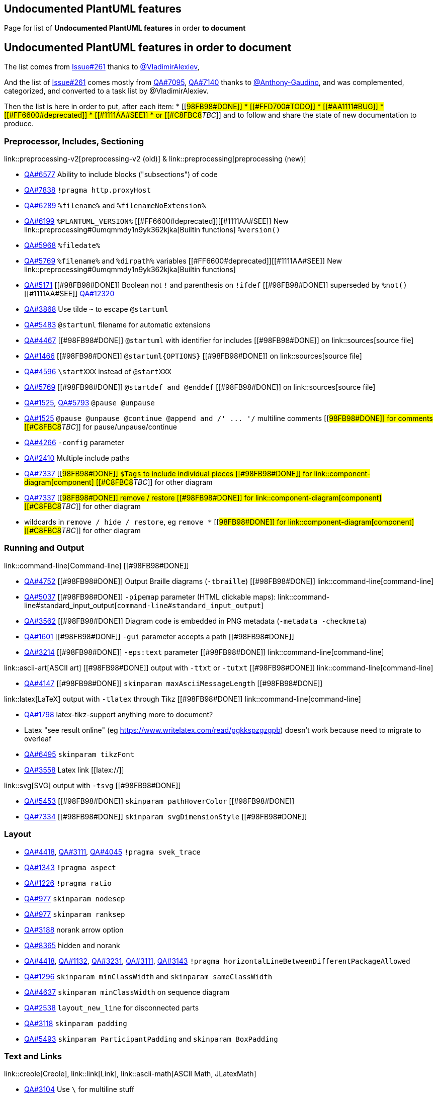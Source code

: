 == Undocumented PlantUML features

Page for list of **Undocumented PlantUML features** in order **to document**


== Undocumented PlantUML features in order to document

The list comes from https://github.com/plantuml/plantuml/issues/261[Issue#261] thanks to https://github.com/VladimirAlexiev[@VladimirAlexiev],

And the list of https://github.com/plantuml/plantuml/issues/261[Issue#261] comes mostly from https://forum.plantuml.net/7095[QA#7095], https://forum.plantuml.net/7140[QA#7140] thanks to https://github.com/Anthony-Gaudino[@Anthony-Gaudino],
and was complemented, categorized, and converted to a task list by @VladimirAlexiev.

Then the list is here in order to put, after each item:
* [[#98FB98#DONE]]
* [[#FFD700#TODO]]
* [[#AA1111#BUG]]
* [[#FF6600#deprecated]]
* [[#1111AA#SEE]]
* or [[#C8FBC8#__TBC__]]
and to follow and share the state of new documentation to produce.

=== Preprocessor, Includes, Sectioning

link::preprocessing-v2[preprocessing-v2 (old)] & link::preprocessing[preprocessing (new)]

* https://forum.plantuml.net/6577[QA#6577] Ability to include blocks ("subsections") of code
* https://forum.plantuml.net/7838[QA#7838] `+!pragma http.proxyHost+`
* https://forum.plantuml.net/6289[QA#6289] `+%filename%+` and `+%filenameNoExtension%+`
* https://forum.plantuml.net/6199[QA#6199] `+%PLANTUML_VERSION%+` [[#FF6600#deprecated]][[#1111AA#SEE]] New link::preprocessing#0umqmmdy1n9yk362kjka[Builtin functions] `+%version()+`
* https://forum.plantuml.net/5968[QA#5968] `+%filedate%+` 
* https://forum.plantuml.net/5769[QA#5769] `+%filename%+` and `+%dirpath%+` variables [[#FF6600#deprecated]][[#1111AA#SEE]] New link::preprocessing#0umqmmdy1n9yk362kjka[Builtin functions]
* https://forum.plantuml.net/5171[QA#5171] [[#98FB98#DONE]] Boolean not `+!+` and parenthesis on `+!ifdef+` [[#98FB98#DONE]] superseded by `+%not()+` [[#1111AA#SEE]] https://forum.plantuml.net/12320[QA#12320]
* https://forum.plantuml.net/3868[QA#3868] Use tilde `+~+` to escape `+@startuml+`
* https://forum.plantuml.net/5483[QA#5483] `+@startuml+` filename for automatic extensions
* https://forum.plantuml.net/4467[QA#4467] [[#98FB98#DONE]] `+@startuml+` with identifier for includes [[#98FB98#DONE]] on link::sources[source file]
* https://forum.plantuml.net/1466[QA#1466] [[#98FB98#DONE]] `+@startuml{OPTIONS}+` [[#98FB98#DONE]] on link::sources[source file]
* https://forum.plantuml.net/4596[QA#4596] `+\startXXX+` instead of `+@startXXX+`
* https://forum.plantuml.net/5769[QA#5769] [[#98FB98#DONE]] `+@startdef and @enddef+` [[#98FB98#DONE]] on link::sources[source file]
* https://forum.plantuml.net/1525[QA#1525], https://forum.plantuml.net/5793[QA#5793] `+@pause @unpause+`
* https://forum.plantuml.net/1525[QA#1525] `+@pause @unpause @continue @append and /' ... '/+` multiline comments [[#98FB98#DONE]] for comments [[#C8FBC8#__TBC__]] for pause/unpause/continue
* https://forum.plantuml.net/4266[QA#4266] `+-config+` parameter
* https://forum.plantuml.net/2410[QA#2410] Multiple include paths
* https://forum.plantuml.net/7337[QA#7337] [[#98FB98#DONE]] `+$Tags+` to include individual pieces [[#98FB98#DONE]] for link::component-diagram[component] [[#C8FBC8#__TBC__]] for other diagram
* https://forum.plantuml.net/7337[QA#7337] [[#98FB98#DONE]] remove / restore [[#98FB98#DONE]] for link::component-diagram[component] [[#C8FBC8#__TBC__]] for other diagram
*  wildcards in `+remove / hide / restore+`, eg `+remove *+` [[#98FB98#DONE]] for link::component-diagram[component] [[#C8FBC8#__TBC__]] for other diagram

=== Running and Output

link::command-line[Command-line] [[#98FB98#DONE]]

* https://forum.plantuml.net/4752[QA#4752] [[#98FB98#DONE]] Output Braille diagrams (`+-tbraille+`) [[#98FB98#DONE]] link::command-line[command-line]
* https://forum.plantuml.net/5037[QA#5037] [[#98FB98#DONE]] `+-pipemap+` parameter (HTML clickable maps): link::command-line#standard_input_output[`+command-line#standard_input_output+`]
* https://forum.plantuml.net/3562[QA#3562] [[#98FB98#DONE]] Diagram code is embedded in PNG metadata (`+-metadata -checkmeta+`)
* https://forum.plantuml.net/1601[QA#1601] [[#98FB98#DONE]] `+-gui+` parameter accepts a path [[#98FB98#DONE]]
* https://forum.plantuml.net/3214[QA#3214] [[#98FB98#DONE]] `+-eps:text+` parameter [[#98FB98#DONE]] link::command-line[command-line]

link::ascii-art[ASCII art] [[#98FB98#DONE]] output with `+-ttxt+` or `+-tutxt+` [[#98FB98#DONE]] link::command-line[command-line]

* https://forum.plantuml.net/4147[QA#4147] [[#98FB98#DONE]] `+skinparam maxAsciiMessageLength+` [[#98FB98#DONE]]

link::latex[LaTeX] output with `+-tlatex+` through Tikz [[#98FB98#DONE]] link::command-line[command-line]

* https://forum.plantuml.net/1798[QA#1798] latex-tikz-support anything more to document?
* Latex "see result online" (eg https://www.writelatex.com/read/pgkkspzgzgpb) doesn't work because need to migrate to overleaf
* https://forum.plantuml.net/6495[QA#6495] `+skinparam tikzFont+`
* https://forum.plantuml.net/3558[QA#3558] Latex link [[latex://]]

link::svg[SVG] output with `+-tsvg+` [[#98FB98#DONE]]

* https://forum.plantuml.net/5453[QA#5453] [[#98FB98#DONE]] `+skinparam pathHoverColor+` [[#98FB98#DONE]]
* https://forum.plantuml.net/7334[QA#7334] [[#98FB98#DONE]] `+skinparam svgDimensionStyle+` [[#98FB98#DONE]]

=== Layout

* https://forum.plantuml.net/4418[QA#4418], https://forum.plantuml.net/3111[QA#3111], https://forum.plantuml.net/4045[QA#4045] `+!pragma svek_trace+`
* https://forum.plantuml.net/1343[QA#1343] `+!pragma aspect+`
* https://forum.plantuml.net/1226[QA#1226] `+!pragma ratio+`
* https://forum.plantuml.net/977[QA#977] `+skinparam nodesep+`
* https://forum.plantuml.net/977[QA#977] `+skinparam ranksep+`
* https://forum.plantuml.net/3188[QA#3188] norank arrow option
* https://forum.plantuml.net/8365[QA#8365] hidden and norank
* https://forum.plantuml.net/4418[QA#4418], https://forum.plantuml.net/1132[QA#1132], https://forum.plantuml.net/3231[QA#3231], https://forum.plantuml.net/3111[QA#3111], https://forum.plantuml.net/3143[QA#3143] `+!pragma horizontalLineBetweenDifferentPackageAllowed+`
* https://forum.plantuml.net/1296[QA#1296] `+skinparam minClassWidth+` and `+skinparam sameClassWidth+`
* https://forum.plantuml.net/4637[QA#4637] `+skinparam minClassWidth+` on sequence diagram
* https://forum.plantuml.net/2538[QA#2538] `+layout_new_line+` for disconnected parts
* https://forum.plantuml.net/3118[QA#3118] `+skinparam padding+`
* https://forum.plantuml.net/5493[QA#5493] `+skinparam ParticipantPadding+` and `+skinparam BoxPadding+`

=== Text and Links

link::creole[Creole], link::link[Link], link::ascii-math[ASCII Math, JLatexMath]

* https://forum.plantuml.net/3104[QA#3104] Use `+\+` for multiline stuff
* https://forum.plantuml.net/3055[QA#3055] Align text with `+\l+` and `+\r+`
* https://forum.plantuml.net/3601[QA#3601] Creole on class titles with as
* https://github.com/plantuml/plantuml/issues/104[Issues#104] `+skinparam wrapWidth+` and `+skinparam wrapMessageWidth+`
* https://forum.plantuml.net/3820[QA#3820] `+skinparam tabSize+`
* https://forum.plantuml.net/5254[QA#5254] [[#98FB98#DONE]] `+<plain>...</plain>+` to remove default text style (eg `+skinparam classFontStyle+`) [[#98FB98#DONE]] link::creole#xbti2cgar0ssk362kjd9[on creole page]
* https://forum.plantuml.net/5574[QA#5574] [[#98FB98#DONE]] tooltip over link [[#98FB98#DONE]] Page link::link[link]

=== Images, Icons, Sprites, Shapes, Embellishments

* https://forum.plantuml.net/4080[QA#4080] Import images from jar/zip __(Link to https://forum.plantuml.net/12578[QA#12578])__
* https://forum.plantuml.net/3790[QA#3790] DATA URI as embeded image
* https://forum.plantuml.net/7485[QA#7485] `+skinparam DiagonalCorner+`
* https://forum.plantuml.net/2899[QA#2899] `+skinparam activityShape+`
* https://forum.plantuml.net/4076[QA#4076], https://forum.plantuml.net/4079[QA#4079] Sprites on stereotypes
* https://forum.plantuml.net/8084[QA#8084] listsprites of stdlib: link::sprite#hdvb3xdf1doekdtyqgs2[alphadoc sprite#stdlib] and link::sprite#jq1w8ezst4vzkdtyqu8b[sprite#listing-sprites]

=== Color [[#98FB98#DONE]]

* https://forum.plantuml.net/3770[QA#3770] [[#98FB98#DONE]] Inline set of multiple colors in various diagrams (`+text;line;back;header+`) [[#98FB98#DONE]]
* https://forum.plantuml.net/1487[QA#1487] [[#98FB98#DONE]] `+##[style]color+` of node borders: works for class and state diagrams [[#98FB98#DONE]] link::class-diagram[on class] and link::state-diagram[state]
* https://forum.plantuml.net/5340[QA#5340] [[#98FB98#DONE]] Inline coloring of node borders [[#98FB98#DONE]] link::use-case-diagram[on use-case] 
* https://forum.plantuml.net/7287[QA#7287] [[#98FB98#DONE]] Automatic color [[#98FB98#DONE]] link::color[on color page] 
* https://forum.plantuml.net/3648[QA#3648] [[#98FB98#DONE]] Transparent color [[#98FB98#DONE]] link::color[on color page] 

=== Arrows

* https://forum.plantuml.net/3636[QA#3636] [[#98FB98#DONE]] Arrows from/to class members [[#98FB98#DONE]]
* https://forum.plantuml.net/3621[QA#3621] Component diagram consumer/provider arrows
* make sure all arrow params are documented: `+dotted|dashed|plain|bold|hidden|norank|single|thickness|left|right|up|down, color+`
* https://forum.plantuml.net/3816[QA#3816] `+skinparam ArrowColor+`, stereotyped arrows, new syntax for inline arrow style (Setting multiple arrow `+skinparams in one line+`); [[#FF6600#deprecated]] (componentArrowColor is deprecated)
* https://forum.plantuml.net/4949[QA#4949] [[#98FB98#DONE]] Inline setting for edge style and thickness [[#98FB98#DONE]] on Class and  Deployment
* https://forum.plantuml.net/4260[QA#4260] [[#98FB98#DONE]] bold and plain arrow styles [[#98FB98#DONE]]
* https://forum.plantuml.net/4181[QA#4181] [[#98FB98#DONE]] bold, dashed, dotted [[#98FB98#DONE]]
* Make sure all arrow types are documented on one page: See `+arrows+` and `+arrows-2+` at https://github.com/anoff/blog/tree/master/static/assets/plantuml/diagrams[github.com/anoff/blog/tree/master/static/assets/plantuml/diagrams]
* https://forum.plantuml.net/1736[QA#1736] [[#98FB98#DONE]] Multiple lollipop edge styles [[#98FB98#DONE]]
* https://forum.plantuml.net/5261[QA#5261] Crows foot edge
* https://forum.plantuml.net/2259[QA#2259] [[#98FB98#DONE]] Class diagram `+--(+` and `+-0)-+` arrows [[#98FB98#DONE]]
* https://forum.plantuml.net/310[QA#310] [[#98FB98#DONE]] Sequence diagram `+?->+` and `+->?+` arrows [[#98FB98#DONE]]

=== Mixed and Embedded Diagrams

* https://forum.plantuml.net/2335[QA#2335] [[#98FB98#DONE]] `+allow_mixing vs mix_usecase mix_actor+`... [[#98FB98#DONE]] on link::deployment-diagram#6d6863e19pu3l3t7uqw6[Deployment]
* https://forum.plantuml.net/375[QA#375] Embed SVG in SVG diagram
* https://forum.plantuml.net/2427[QA#2427] [[#98FB98#DONE]] Embed SALT UI diagrams in notes and other texts ("Flowchat") [[#98FB98#DONE]] See link::salt[Salt]

=== Alternative Layoters

* https://forum.plantuml.net/4436[QA#4436], https://forum.plantuml.net/5336[QA#5336], link::smetana02[smetana02] [[#98FB98#DONE]] `+!pragma graphviz_dot jdot+`: replace graphviz with Java code [[#98FB98#DONE]] ➥ `+!pragma layout smetana+` __See link::smetana02[smetana02]__ 
* link::vizjs[vizjs] `+-graphvizdot vizjs+`: replace graphviz with JavaScript code
* http://beta.plantuml.net/noditaa/[noditaa]: replace ditaa with java code

=== link::class-diagram[Class Diagrams]

* https://forum.plantuml.net/5835[QA#5835] [[#98FB98#DONE]] Notes on class fields [[#98FB98#DONE]]
* https://forum.plantuml.net/3054[QA#3054] details on how the "attributes" vs "methods" boxes are formed, and what happens when you add your own divider line
* https://forum.plantuml.net/2913[QA#2913] Hide private / protected / package class members
* https://forum.plantuml.net/3448[QA#3448] [[#98FB98#DONE]] Tree structure inside class [[#98FB98#DONE]] __See link::creole#2u7lnfjrnmfdk362kjda[creole tree]__ 
* https://forum.plantuml.net/3424[QA#3424] Class attribute stereotype
* https://forum.plantuml.net/2259[QA#2259] Class diagram circle
* https://forum.plantuml.net/2239[QA#2239] extends and implements can reference multiple nodes
* https://forum.plantuml.net/3193[QA#3193] `+skinparam groupInheritance+` to merge inheritance arrows going to the same parent [[#98FB98#DONE]] (+ Adding link to Defect https://forum.plantuml.net/13532/groupinheritance-bug[QA#13532])
* https://forum.plantuml.net/1638[QA#1638] [[#98FB98#DONE]] package style card [[#98FB98#DONE]] [[#C8FBC8#__TBC__]]

=== link::component-diagram[Component Diagrams] [[#98FB98#DONE]] 

* https://forum.plantuml.net/11052[QA#11052] [[#98FB98#DONE]] `+remove @unlinked components;+` [[#98FB98#DONE]]  [[#C8FBC8#__TBC__]] for other diagram
* https://forum.plantuml.net/11052[QA#11052] [[#98FB98#DONE]]  `+component tags and hide/remove/restore $tag+` [[#98FB98#DONE]] for link::component-diagram[component] [[#C8FBC8#__TBC__]] for other diagram

=== link::sequence-diagram[Sequence Diagrams] [[#98FB98#DONE]]

link::teoz[teoz], link::sequence-diagram#anchors_and_duration[`+sequence-diagram#anchors_and_duration+`], https://forum.plantuml.net/tag/teoz[tag/teoz]: new Teoz (vs old Puma) for sequence diagrams

* https://forum.plantuml.net/4247[QA#4247] [[#98FB98#DONE]] hide unlinked participants [[#98FB98#DONE]]
* https://forum.plantuml.net/7119[QA#7119] [[#98FB98#DONE]] `+%autonumber%+`
* https://forum.plantuml.net/8511[QA#8511] [[#98FB98#DONE]] `+autonumber inc+` [[#98FB98#DONE]]
* https://forum.plantuml.net/2794[QA#2794] [[#98FB98#DONE]] `+skinparam lifelineStrategy+` [[#98FB98#DONE]]
* https://forum.plantuml.net/2503[QA#2503] [[#98FB98#DONE]] Secondary group label in sequence diagram [[#98FB98#DONE]]
* https://forum.plantuml.net/7264[QA#7264] [[#98FB98#DONE]] `+skinparam belowForResponse+` [[#98FB98#DONE]]
* https://forum.plantuml.net/1047[QA#1047] [[#98FB98#DONE]] `+skinparam style strictuml+`: emits triangle rather than sharp arrow heads [[#98FB98#DONE]]
* https://forum.plantuml.net/3482[QA#3482], https://forum.plantuml.net/206[QA#206] [[#98FB98#DONE]] `+skinparam sequenceMessageAlign+` [[#98FB98#DONE]]

=== link::activity-diagram-beta[Activity Diagrams]

* https://forum.plantuml.net/5201[QA#5201] `+skinparam swimlaneWidth+` [[#AA1111#BUG]] See https://forum.plantuml.net/12463[QA#12463]
* https://forum.plantuml.net/2681[QA#2681] [[#98FB98#DONE]] Swimlane alias [[#98FB98#DONE]]
* https://forum.plantuml.net/4470[QA#4470] [[#98FB98#DONE]] Label of arrows of repeat loops (repeat while) [[#98FB98#DONE]]
* https://forum.plantuml.net/6105[QA#6105] [[#98FB98#DONE]] Activity diagram `+break+` [[#98FB98#DONE]]
* https://forum.plantuml.net/301[QA#301] [[#98FB98#DONE]] Activity Beta `+if (...) is/equals (...) then+` [[#98FB98#DONE]]
* https://forum.plantuml.net/265[QA#265] [[#98FB98#DONE]] Activity Beta `+kill+` [[#98FB98#DONE]]
* https://forum.plantuml.net/3931[QA#3931] [[#98FB98#DONE]] `+!pragma useVerticalIf on+`: draw if/elseif/else structure vertically [[#98FB98#DONE]]
* https://forum.plantuml.net/1626[QA#1626] [[#98FB98#DONE]] Activity diagram GOTO [[#98FB98#DONE]] See link::activity-diagram-beta[activity-diagram] and link::activity-diagram-issues[activity-diagram-issues]
* https://forum.plantuml.net/2792[QA#2792] `+skinparam activityArrowFontSize+`
* https://forum.plantuml.net/3166[QA#3166] `+skinparam activityArrowFontColor+`
* https://forum.plantuml.net/5346[QA#5346] [[#98FB98#DONE]] Activity diagram joinspec [[#98FB98#DONE]]
* https://forum.plantuml.net/2868[QA#2868] Activity diagram multiple halting states
* https://forum.plantuml.net/3505[QA#3505] [[#98FB98#DONE]] Activity diagram end [[#98FB98#DONE]]
* https://forum.plantuml.net/5826[QA#5826] Backward on loops
* https://forum.plantuml.net/4906[QA#4906] [[#98FB98#DONE]] Gradient color on activity diagram partition [[#98FB98#DONE]]
* https://forum.plantuml.net/2398[QA#2398] [[#98FB98#DONE]] Note on partition [[#98FB98#DONE]]
* https://forum.plantuml.net/2793[QA#2793] [[#98FB98#DONE]] Inline coloring of partition [[#98FB98#DONE]]
* https://forum.plantuml.net/1290[QA#1290] [[#98FB98#DONE]] `+skinparam conditionStyle+`: inside (hexagon: default), foo1 (big diamond), diamond (tiny diamond) [[#98FB98#DONE]]
* https://forum.plantuml.net/6010[QA#6010] `+skinparam arrowMessageAlign center+`
* https://forum.plantuml.net/4411[QA#4411] `+skinparam colorArrowSeparationSpace+`: multiple parallel arrows in activity digrams
* [[#98FB98#DONE]] https://forum.plantuml.net/3770[QA#3770] Background color of `+alt/group+` -> to link::sequence-diagram[Sequence Diagrams]

=== link::state-diagram[State Diagrams] [[#98FB98#DONE]]

* https://forum.plantuml.net/1159[QA#1159] [[#98FB98#DONE]] State diagram `+<<choice>>, <<fork>>, <<join>>, <<end>>+` [[#98FB98#DONE]]
* https://forum.plantuml.net/3672[QA#3672] [[#98FB98#DONE]] State Diagram `+<<choice>>+` [[#98FB98#DONE]]
* https://forum.plantuml.net/10077[QA#10077] [[#98FB98#DONE]] Colored connectors in state diagrams [[#98FB98#DONE]]
* https://forum.plantuml.net/1159[QA#1159] [[#98FB98#DONE]] Choice Pseudostate in State Diagrams [[#98FB98#DONE]]
* https://forum.plantuml.net/1099[QA#1099] [[#98FB98#DONE]] State diagram hide empty description [[#98FB98#DONE]]
* https://forum.plantuml.net/4309[QA#4309] [[#98FB98#DONE]] State diagram `+<<expansionInput>> and <<expansionOutput>>, <<inputPin>> and <<outputPin>>, <<entrypoint>> and <<exitpoint>> +`[[#98FB98#DONE]]
* https://forum.plantuml.net/1812[QA#1812] [[#98FB98#DONE]] State inline color [[#98FB98#DONE]]

=== link::ie-diagram[SDL and ER/IE Diagrams] [[#98FB98#DONE]]

* https://forum.plantuml.net/1232[QA#1232] [[#98FB98#DONE]] SDL shapes (some undocumented) [[#98FB98#DONE]]
* IE-diagram, https://github.com/plantuml/plantuml/pull/31[Pull#31] [[#98FB98#DONE]] ER (IE) diagrams [[#98FB98#DONE]] link::ie-diagram[IE-diagram page]

=== link::salt[SALT (UI) Diagrams] [[#98FB98#DONE]]

https://forum.plantuml.net/search?q=salt[search?q=salt], https://forum.plantuml.net/tag/salt[tag/salt]

* https://forum.plantuml.net/5849[QA#5849] [[#98FB98#DONE]] Salt pseudo "sprite" [[#98FB98#DONE]]
* https://forum.plantuml.net/5840[QA#5840] [[#98FB98#DONE]] Salt titled groupbox [[#98FB98#DONE]]
* https://forum.plantuml.net/1265[QA#1265], https://forum.plantuml.net/5400[QA#5400] [[#98FB98#DONE]] Salt tree table (table-tree) [[#98FB98#DONE]]

=== link::timing-diagram[Timing Diagrams] [[#98FB98#DONE]]

* https://forum.plantuml.net/5776[QA#5776] [[#98FB98#DONE]] Timing diagram coloring [[#98FB98#DONE]]

=== link::gantt-diagram[Gantt Charts] [[#98FB98#DONE]]

* https://forum.plantuml.net/5782[QA#5782] [[#98FB98#DONE]] Arrow on Gantt Diagram [[#98FB98#DONE]]
* https://forum.plantuml.net/5510[QA#5510] [[#98FB98#DONE]] Gantt diagram dates [[#98FB98#DONE]]

=== link::bpmn[BPMN Diagrams] [[#98FB98#DONE]]

* https://forum.plantuml.net/5647[QA#5647] [[#98FB98#DONE]] BPMN (`+@startbpm+` and `+@endbpm+`) [[#98FB98#DONE]] Page link::bpmn[BPMN] updated

=== link::mindmap-diagram[MindMap Diagrams]

=== link::wbs-diagram[WBS Diagrams]

Work Breakdown Structures, Organizational Breakdown Structures (organigrams)

=== link::dot[Graphviz Diagrams (DOT)]

* https://forum.plantuml.net/4210[QA#4210] When using Dot, PlantUML supports strict graph and digraph
* https://forum.plantuml.net/1206[QA#1206] Dot graph

=== Not yet categorized


